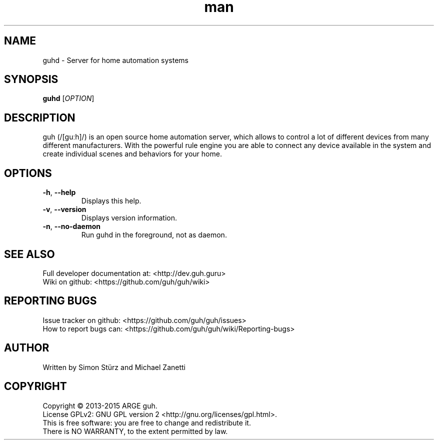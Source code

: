 .\" Manpage for guhd.
.\" Contact simon.stuerz@guh.guru to correct errors or typos.
.TH man 1 "May 2015" "1.0" "guhd man page"
.SH NAME
guhd \- Server for home automation systems
.SH SYNOPSIS
.B guhd
[\fIOPTION\fR]
.SH DESCRIPTION
guh (/[guːh]/) is an open source home automation server, which allows to
control a lot of different devices from many different manufacturers. 
With the powerful rule engine you are able to connect any device available in
the system and create individual scenes and behaviors for your home.
.SH OPTIONS
.TP 
\fB\-h\fR, \fB\-\-help\fR
Displays this help.
.TP
\fB\-v\fR, \fB\-\-version\fR
Displays version information.
.TP
\fB\-n\fR, \fB\-\-no\-daemon\fR
Run guhd in the foreground, not as daemon.
.SH SEE ALSO
Full developer documentation at: <http://dev.guh.guru>
.br
Wiki on github: <https://github.com/guh/guh/wiki>
.SH "REPORTING BUGS"
Issue tracker on github: <https://github.com/guh/guh/issues>
.br
How to report bugs can: <https://github.com/guh/guh/wiki/Reporting-bugs>
.SH AUTHOR
Written by Simon Stürz and Michael Zanetti
.SH COPYRIGHT
Copyright \(co 2013-2015 ARGE guh.
.br
License GPLv2: GNU GPL version 2 <http://gnu.org/licenses/gpl.html>.
.br
This is free software: you are free to change and redistribute it.
.br
There is NO WARRANTY, to the extent permitted by law.
